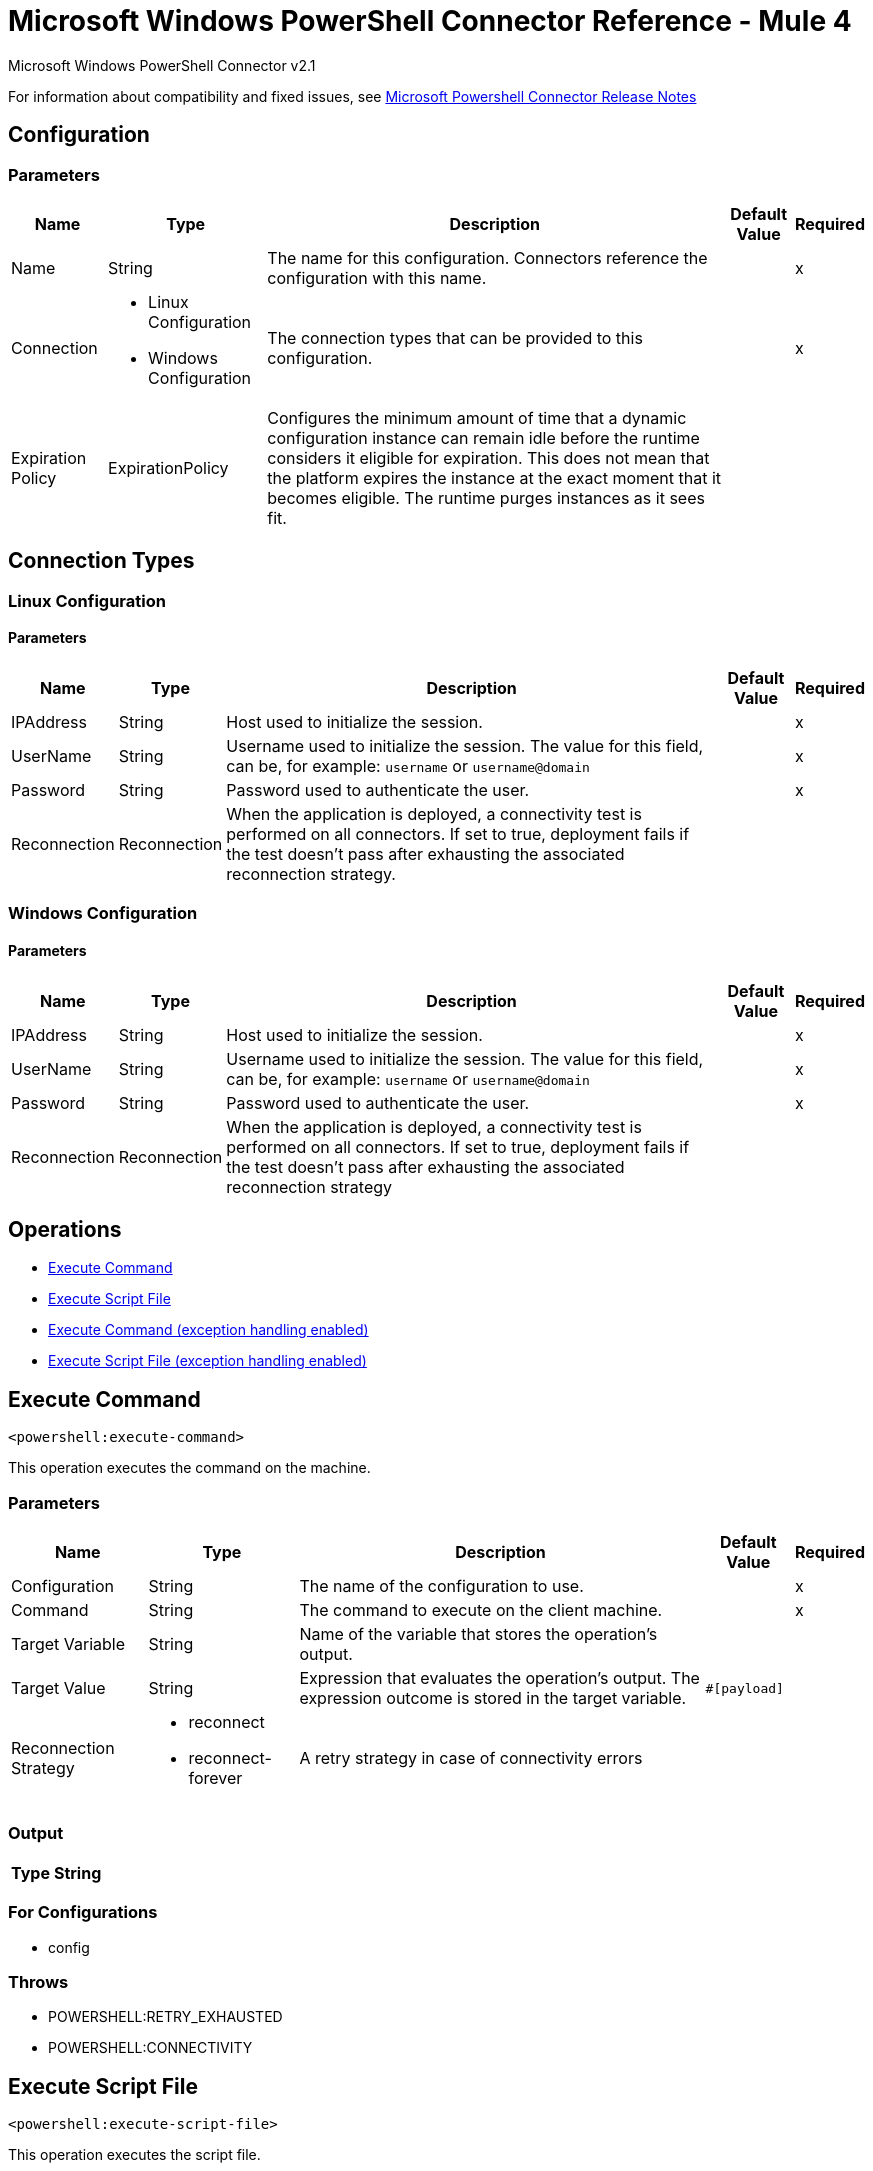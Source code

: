 = Microsoft Windows PowerShell Connector Reference - Mule 4
:page-aliases: connectors::microsoft/microsoft-powershell-connector-reference.adoc



Microsoft Windows PowerShell Connector v2.1

For information about compatibility and fixed issues, see xref:release-notes::connector/microsoft-powershell-connector-release-notes-mule-4.adoc[Microsoft Powershell Connector Release Notes]

== Configuration

=== Parameters

[%header%autowidth.spread]
|===
| Name | Type | Description | Default Value | Required
|Name | String | The name for this configuration. Connectors reference the configuration with this name. | |x
| Connection a| * Linux Configuration
* Windows Configuration
 | The connection types that can be provided to this configuration. | |x
| Expiration Policy a| ExpirationPolicy |  Configures the minimum amount of time that a dynamic configuration instance can remain idle before the runtime considers it eligible for expiration. This does not mean that the platform expires the instance at the exact moment that it becomes eligible. The runtime purges instances as it sees fit. |  |
|===

== Connection Types

[[config_linux]]
=== Linux Configuration


==== Parameters

[%header%autowidth.spread]
|===
| Name | Type | Description | Default Value | Required
| IPAddress a| String |  Host used to initialize the session. |  |x
| UserName a| String |  Username used to initialize the session. The value for this field, can be, for example: `username` or `username@domain`|  |x
| Password a| String |  Password used to authenticate the user. |  |x
| Reconnection a| Reconnection |  When the application is deployed, a connectivity test is performed on all connectors. If set to true, deployment fails if the test doesn't pass after exhausting the associated reconnection strategy. |  |
|===

[[config_windows]]
=== Windows Configuration


==== Parameters

[%header%autowidth.spread]
|===
| Name | Type | Description | Default Value | Required
| IPAddress a| String |  Host used to initialize the session. |  |x
| UserName a| String |  Username used to initialize the session. The value for this field, can be, for example: `username` or `username@domain`|  |x
| Password a| String |  Password used to authenticate the user. |  |x
| Reconnection a| Reconnection |  When the application is deployed, a connectivity test is performed on all connectors. If set to true, deployment fails if the test doesn't pass after exhausting the associated reconnection strategy |  |
|===

== Operations

* <<executeCommand>>
* <<executeScriptFile>>
* <<executeCommandExceptionHandlingEnabled>>
* <<executeScriptFileExceptionHandlingEnabled>>

[[executeCommand]]
== Execute Command

`<powershell:execute-command>`

This operation executes the command on the machine.

=== Parameters

[%header%autowidth.spread]
|===
| Name | Type | Description | Default Value | Required
| Configuration | String | The name of the configuration to use. | |x
| Command a| String |  The command to execute on the client machine. |  |x
| Target Variable a| String |  Name of the variable that stores the operation's output. |  |
| Target Value a| String |  Expression that evaluates the operation's output. The expression outcome is stored in the target variable. |  `#[payload]` |
| Reconnection Strategy a| * reconnect
* reconnect-forever |  A retry strategy in case of connectivity errors |  |
|===

=== Output

[%header%autowidth.spread]
|===
| Type a| String
|===

=== For Configurations

* config

=== Throws

* POWERSHELL:RETRY_EXHAUSTED
* POWERSHELL:CONNECTIVITY


[[executeScriptFile]]
== Execute Script File

`<powershell:execute-script-file>`


This operation executes the script file.


=== Parameters

[%header%autowidth.spread]
|===
| Name | Type | Description | Default Value | Required
| Configuration | String | The name of the configuration to use. | |x
| File Content a| Binary |  The file which contains the script. |  `#[payload]` |
| Parameters a| Object |  The Parameters for the Script. |  |
| Target Variable a| String |  The name of a variable on which the operation's output is placed. |  |
| Target Value a| String |  An expression to evaluate against the operation's output. The outcome of that expression is stored in the target variable. | ` #[payload]` |
| Reconnection Strategy a| * reconnect
* reconnect-forever |  A retry strategy in case of connectivity errors. |  |
|===

=== Output

[%header%autowidth.spread]
|===
| Type a| String
|===

=== For Configurations

* config

=== Throws

* POWERSHELL:RETRY_EXHAUSTED
* POWERSHELL:CONNECTIVITY

[[executeCommandExceptionHandlingEnabled]]
== Execute Command (exception handling enabled)

`<powershell:execute-command-exception-handling-enabled>`

This operation executes the command on the machine and throws execution related exceptions, if any.

=== Parameters

[%header%autowidth.spread]
|===
| Name | Type | Description | Default Value | Required
| Configuration | String | The name of the configuration to use. | |x
| Command a| String |  The command to execute on the client machine. |  |x
| Target Variable a| String |  Name of the variable that stores the operation's output. |  |
| Target Value a| String |  Expression that evaluates the operation's output. The expression outcome is stored in the target variable. |  `#[payload]` |
| Reconnection Strategy a| * reconnect
* reconnect-forever |  A retry strategy in case of connectivity errors |  |
|===

=== Output

[%header%autowidth.spread]
|===
| Type a| String
|===

=== For Configurations

* config

=== Throws

* POWERSHELL:RETRY_EXHAUSTED
* POWERSHELL:CONNECTIVITY
* POWERSHELL:EXECUTION_EXCEPTION


[[executeScriptFileExceptionHandlingEnabled]]
== Execute Script File (exception handling enabled)

`<powershell:execute-script-file-exception-handling-enabled>`


This operation executes the script file on the target machine and throws execution related exceptions, if any.


=== Parameters

[%header%autowidth.spread]
|===
| Name | Type | Description | Default Value | Required
| Configuration | String | The name of the configuration to use. | |x
| File Content a| Binary |  The file which contains the script. |  `#[payload]` |
| Parameters a| Object |  The parameters for the script. |  |
| Target Variable a| String |  The name of a variable on which the operation's output is placed. |  |
| Target Value a| String |  An expression to evaluate against the operation's output. The outcome of that expression is stored in the target variable. | ` #[payload]` |
| Reconnection Strategy a| * reconnect
* reconnect-forever |  A retry strategy in case of connectivity errors. |  |
|===

=== Output

[%header%autowidth.spread]
|===
| Type a| String
|===

=== For Configurations

* config

=== Throws

* POWERSHELL:RETRY_EXHAUSTED
* POWERSHELL:CONNECTIVITY
* POWERSHELL:EXECUTION_EXCEPTION


== Types
[[Reconnection]]
=== Reconnection

[%header%autowidth.spread]
|===
| Field | Type | Description | Default Value | Required
| Fails Deployment a| Boolean | When the application is deployed, a connectivity test is performed on all connectors. If set to true, deployment fails if the test doesn't pass after exhausting the associated reconnection strategy. |  |
| Reconnection Strategy a| * reconnect
* reconnect-forever | The reconnection strategy to use. |  |
|===

[[reconnect]]
=== Reconnect

[%header,cols="20s,25a,30a,15a,10a"]
|===
| Field | Type | Description | Default Value | Required
| Frequency a| Number | How often to reconnect (in milliseconds). | |
| Count a| Number | The number of reconnection attempts to make. | |
| blocking |Boolean |If false, the reconnection strategy runs in a separate, non-blocking thread. |true |
|===

[[reconnect-forever]]
=== Reconnect Forever

[%header,cols="20s,25a,30a,15a,10a"]
|===
| Field | Type | Description | Default Value | Required
| Frequency a| Number | How often in milliseconds to reconnect. | |
| blocking |Boolean |If false, the reconnection strategy runs in a separate, non-blocking thread. |true |
|===

[[ExpirationPolicy]]
=== Expiration Policy

[%header%autowidth.spread]
|===
| Field | Type | Description | Default Value | Required
| Max Idle Time a| Number | A scalar time value for the maximum amount of time a dynamic configuration instance should be allowed to be idle before it's considered eligible for expiration. |  |
| Time Unit a| Enumeration, one of:

** NANOSECONDS
** MICROSECONDS
** MILLISECONDS
** SECONDS
** MINUTES
** HOURS
** DAYS | A time unit that qualifies the maxIdleTime attribute. |  |
|===

== See Also

https://help.mulesoft.com[MuleSoft Help Center]
